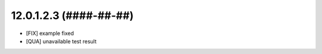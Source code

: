 12.0.1.2.3 (####-##-##)
~~~~~~~~~~~~~~~~~~~~~~~

* [FIX] example fixed
* [QUA] unavailable test result
